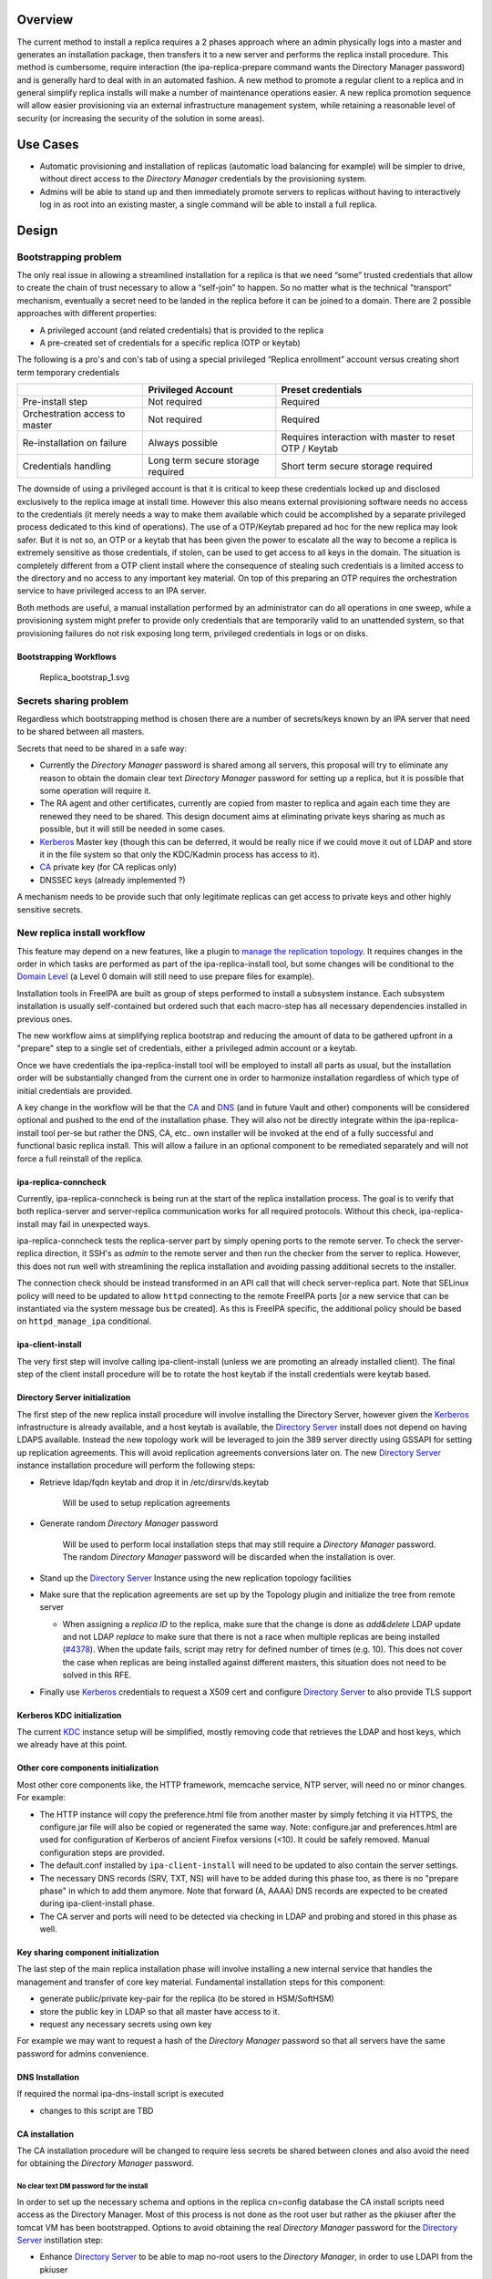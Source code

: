 Overview
--------

The current method to install a replica requires a 2 phases approach
where an admin physically logs into a master and generates an
installation package, then transfers it to a new server and performs the
replica install procedure. This method is cumbersome, require
interaction (the ipa-replica-prepare command wants the Directory Manager
password) and is generally hard to deal with in an automated fashion. A
new method to promote a regular client to a replica and in general
simplify replica installs will make a number of maintenance operations
easier. A new replica promotion sequence will allow easier provisioning
via an external infrastructure management system, while retaining a
reasonable level of security (or increasing the security of the solution
in some areas).

.. _use_cases:

Use Cases
---------

-  Automatic provisioning and installation of replicas (automatic load
   balancing for example) will be simpler to drive, without direct
   access to the *Directory Manager* credentials by the provisioning
   system.
-  Admins will be able to stand up and then immediately promote servers
   to replicas without having to interactively log in as root into an
   existing master, a single command will be able to install a full
   replica.

Design
------

.. _bootstrapping_problem:

Bootstrapping problem
~~~~~~~~~~~~~~~~~~~~~

The only real issue in allowing a streamlined installation for a replica
is that we need “some” trusted credentials that allow to create the
chain of trust necessary to allow a “self-join” to happen. So no matter
what is the technical "transport” mechanism, eventually a secret need to
be landed in the replica before it can be joined to a domain. There are
2 possible approaches with different properties:

-  A privileged account (and related credentials) that is provided to
   the replica
-  A pre-created set of credentials for a specific replica (OTP or
   keytab)

The following is a pro's and con's tab of using a special privileged
“Replica enrollment” account versus creating short term temporary
credentials

+----------------------+----------------------+----------------------+
|                      | Privileged Account   | Preset credentials   |
+======================+======================+======================+
| Pre-install step     | Not required         | Required             |
+----------------------+----------------------+----------------------+
| Orchestration access | Not required         | Required             |
| to master            |                      |                      |
+----------------------+----------------------+----------------------+
| Re-installation on   | Always possible      | Requires interaction |
| failure              |                      | with master to reset |
|                      |                      | OTP / Keytab         |
+----------------------+----------------------+----------------------+
| Credentials handling | Long term secure     | Short term secure    |
|                      | storage required     | storage required     |
+----------------------+----------------------+----------------------+

The downside of using a privileged account is that it is critical to
keep these credentials locked up and disclosed exclusively to the
replica image at install time. However this also means external
provisioning software needs no access to the credentials (it merely
needs a way to make them available which could be accomplished by a
separate privileged process dedicated to this kind of operations). The
use of a OTP/Keytab prepared ad hoc for the new replica may look safer.
But it is not so, an OTP or a keytab that has been given the power to
escalate all the way to become a replica is extremely sensitive as those
credentials, if stolen, can be used to get access to all keys in the
domain. The situation is completely different from a OTP client install
where the consequence of stealing such credentials is a limited access
to the directory and no access to any important key material. On top of
this preparing an OTP requires the orchestration service to have
privileged access to an IPA server.

Both methods are useful, a manual installation performed by an
administrator can do all operations in one sweep, while a provisioning
system might prefer to provide only credentials that are temporarily
valid to an unattended system, so that provisioning failures do not risk
exposing long term, privileged credentials in logs or on disks.

.. _bootstrapping_workflows:

Bootstrapping Workflows
^^^^^^^^^^^^^^^^^^^^^^^

.. figure:: Replica_bootstrap_1.svg
   :alt: Replica_bootstrap_1.svg

   Replica_bootstrap_1.svg

.. _secrets_sharing_problem:

Secrets sharing problem
~~~~~~~~~~~~~~~~~~~~~~~

Regardless which bootstrapping method is chosen there are a number of
secrets/keys known by an IPA server that need to be shared between all
masters.

Secrets that need to be shared in a safe way:

-  Currently the *Directory Manager* password is shared among all
   servers, this proposal will try to eliminate any reason to obtain the
   domain clear text *Directory Manager* password for setting up a
   replica, but it is possible that some operation will require it.
-  The RA agent and other certificates, currently are copied from master
   to replica and again each time they are renewed they need to be
   shared. This design document aims at eliminating private keys sharing
   as much as possible, but it will still be needed in some cases.
-  `Kerberos <Kerberos>`__ Master key (though this can be deferred, it
   would be really nice if we could move it out of LDAP and store it in
   the file system so that only the KDC/Kadmin process has access to
   it).
-  `CA <PKI>`__ private key (for CA replicas only)
-  DNSSEC keys (already implemented ?)

A mechanism needs to be provide such that only legitimate replicas can
get access to private keys and other highly sensitive secrets.

.. _new_replica_install_workflow:

New replica install workflow
~~~~~~~~~~~~~~~~~~~~~~~~~~~~

This feature may depend on a new features, like a plugin to `manage the
replication topology <V4/Manage_replication_topology>`__. It requires
changes in the order in which tasks are performed as part of the
ipa-replica-install tool, but some changes will be conditional to the
`Domain Level <V4/Domain_Levels>`__ (a Level 0 domain will still need to
use prepare files for example).

Installation tools in FreeIPA are built as group of steps performed to
install a subsystem instance. Each subsystem installation is usually
self-contained but ordered such that each macro-step has all necessary
dependencies installed in previous ones.

The new workflow aims at simplifying replica bootstrap and reducing the
amount of data to be gathered upfront in a "prepare" step to a single
set of credentials, either a privileged admin account or a keytab.

Once we have credentials the ipa-replica-install tool will be employed
to install all parts as usual, but the installation order will be
substantially changed from the current one in order to harmonize
installation regardless of which type of initial credentials are
provided.

A key change in the workflow will be that the `CA <PKI>`__ and
`DNS <DNS>`__ (and in future Vault and other) components will be
considered optional and pushed to the end of the installation phase.
They will also not be directly integrate within the ipa-replica-install
tool per-se but rather the DNS, CA, etc.. own installer will be invoked
at the end of a fully successful and functional basic replica install.
This will allow a failure in an optional component to be remediated
separately and will not force a full reinstall of the replica.

.. _ipa_replica_conncheck:

ipa-replica-conncheck
^^^^^^^^^^^^^^^^^^^^^

Currently, ipa-replica-conncheck is being run at the start of the
replica installation process. The goal is to verify that both
replica-server and server-replica communication works for all required
protocols. Without this check, ipa-replica-install may fail in
unexpected ways.

ipa-replica-conncheck tests the replica-server part by simply opening
ports to the remote server. To check the server-replica direction, it
SSH's as *admin* to the remote server and then run the checker from the
server to replica. However, this does not run well with streamlining the
replica installation and avoiding passing additional secrets to the
installer.

The connection check should be instead transformed in an API call that
will check server-replica part. Note that SELinux policy will need to be
updated to allow ``httpd`` connecting to the remote FreeIPA ports [or a
new service that can be instantiated via the system message bus be
created]. As this is FreeIPA specific, the additional policy should be
based on ``httpd_manage_ipa`` conditional.

.. _ipa_client_install:

ipa-client-install
^^^^^^^^^^^^^^^^^^

The very first step will involve calling ipa-client-install (unless we
are promoting an already installed client). The final step of the client
install procedure will be to rotate the host keytab if the install
credentials were keytab based.

.. _directory_server_initialization:

Directory Server initialization
^^^^^^^^^^^^^^^^^^^^^^^^^^^^^^^

The first step of the new replica install procedure will involve
installing the Directory Server, however given the
`Kerberos <Kerberos>`__ infrastructure is already available, and a host
keytab is available, the `Directory Server <Directory_Server>`__ install
does not depend on having LDAPS available. Instead the new topology work
will be leveraged to join the 389 server directly using GSSAPI for
setting up replication agreements. This will avoid replication
agreements conversions later on. The new `Directory
Server <Directory_Server>`__ instance installation procedure will
perform the following steps:

-  Retrieve ldap/fqdn keytab and drop it in /etc/dirsrv/ds.keytab

      Will be used to setup replication agreements

-  Generate random *Directory Manager* password

      Will be used to perform local installation steps that may still
      require a *Directory Manager* password. The random *Directory
      Manager* password will be discarded when the installation is over.

-  Stand up the `Directory Server <Directory_Server>`__ Instance using
   the new replication topology facilities
-  Make sure that the replication agreements are set up by the Topology
   plugin and initialize the tree from remote server

   -  When assigning a *replica ID* to the replica, make sure that the
      change is done as *add&delete* LDAP update and not LDAP *replace*
      to make sure that there is not a race when multiple replicas are
      being installed
      (`#4378 <https://fedorahosted.org/freeipa/ticket/4378>`__). When
      the update fails, script may retry for defined number of times
      (e.g. 10). This does not cover the case when replicas are being
      installed against different masters, this situation does not need
      to be solved in this RFE.

-  Finally use `Kerberos <Kerberos>`__ credentials to request a X509
   cert and configure `Directory Server <Directory_Server>`__ to also
   provide TLS support

.. _kerberos_kdc_initialization:

Kerberos KDC initialization
^^^^^^^^^^^^^^^^^^^^^^^^^^^

The current `KDC <Kerberos>`__ instance setup will be simplified, mostly
removing code that retrieves the LDAP and host keys, which we already
have at this point.

.. _other_core_components_initialization:

Other core components initialization
^^^^^^^^^^^^^^^^^^^^^^^^^^^^^^^^^^^^

Most other core components like, the HTTP framework, memcache service,
NTP server, will need no or minor changes. For example:

-  The HTTP instance will copy the preference.html file from another
   master by simply fetching it via HTTPS, the configure.jar file will
   also be copied or regenerated the same way. Note: configure.jar and
   preferences.html are used for configuration of Kerberos of ancient
   Firefox versions (<10). It could be safely removed. Manual
   configuration steps are provided.
-  The default.conf installed by ``ipa-client-install`` will need to be
   updated to also contain the server settings.
-  The necessary DNS records (SRV, TXT, NS) will have to be added during
   this phase too, as there is no "prepare phase" in which to add them
   anymore. Note that forward (A, AAAA) DNS records are expected to be
   created during ipa-client-install phase.
-  The CA server and ports will need to be detected via checking in LDAP
   and probing and stored in this phase as well.

.. _key_sharing_component_initialization:

Key sharing component initialization
^^^^^^^^^^^^^^^^^^^^^^^^^^^^^^^^^^^^

The last step of the main replica installation phase will involve
installing a new internal service that handles the management and
transfer of core key material. Fundamental installation steps for this
component:

-  generate public/private key-pair for the replica (to be stored in
   HSM/SoftHSM)
-  store the public key in LDAP so that all master have access to it.
-  request any necessary secrets using own key

For example we may want to request a hash of the *Directory Manager*
password so that all servers have the same password for admins
convenience.

.. _dns_installation:

DNS Installation
^^^^^^^^^^^^^^^^

If required the normal ipa-dns-install script is executed

-  changes to this script are TBD

.. _ca_installation:

CA installation
^^^^^^^^^^^^^^^

The CA installation procedure will be changed to require less secrets be
shared between clones and also avoid the need for obtaining the
*Directory Manager* password.

.. _no_clear_text_dm_password_for_the_install:

No clear text DM password for the install
'''''''''''''''''''''''''''''''''''''''''

In order to set up the necessary schema and options in the replica
cn=config database the CA install scripts need access as the Directory
Manager. Most of this process is not done as the root user but rather as
the pkiuser after the tomcat VM has been bootstrapped. Options to avoid
obtaining the real *Directory Manager* password for the `Directory
Server <Directory_Server>`__ instillation step:

-  Enhance `Directory Server <Directory_Server>`__ to be able to map
   no-root users to the *Directory Manager*, in order to use LDAPI from
   the pkiuser
-  Allow multiple *Directory Manager* password and generate a new random
   one
-  Save the real password hash and temporarily replace with a new random
   one
-  Externalize configuration servlet into a standalone tool that can be
   run as root (LDAPI)

Temporarily replacing the *Directory Manager* password with a random one
at CA install time is a bit hackish, but can be done todaywithout any
changes to `Directory Server <Directory_Server>`__ or `CS <PKI>`__.

.. _multiple_admin_users:

Multiple Admin users
''''''''''''''''''''

The ipa install scripts will create a new `CS <PKI>`__ Admin (Security
Domain User) user for each CA replica, will assign this user a random
password and add the user to the `CS <PKI>`__ Admins group. This will
avoid the current practice of assigning the *Directory Manager* password
as the Admin user password and having to share it with the clone in
order for the clone to obtain an installation token. In future we may
need to store the admin user password into the key service process, but
for now we can simply destroy the password at the end of the install
procedure as the admin user is not used for now. (It may be needed in
future to allow the creation of subCAs, but we can generate a new secret
on updates if needed).

.. _certificates_and_public_key_wrapping:

Certificates and public key wrapping
''''''''''''''''''''''''''''''''''''

Given secrets will be transferred via the privileged key service, there
will be no need to use the *Directory Manager* password to wrap the p12
file containing the CA and other certs.

.. _ca_certificates:

CA Certificates
'''''''''''''''

Currently most of the internal certificates (and their keys) used by the
CA are copied to replicas. This is not strictly necessary and from an
auditing/security point of view it may even be desirable to avoid.
Keeping keys private to replicas also makes it much easier to renew
expiring certificates and avoid the need to transfer certificates around
every time one is renewed, each replica is responsible for its own on
its own schedule.

The following certificates will be generated on each replica:

-  **Subsystem certificate**: this certificate is used for internal CA
   communications and there can be one per replica
-  **Audit certificate**: the audit certificate is used to sign the
   audit log, having a certificate per replica will insure the auditors
   can verify which replica generated each auditable event, improving
   the auditability of the CA.
-  **Server certificate**: this is already per server today, no changes
-  **RA Agent Certificate**: A new agent user will be created on each
   replica, added to the RAs group, and a new certificate per replica
   will be created
-  **OCSP certificate**: some more research needs to be done, but it
   appears that multiple OCSP certificates can coexist. This certificate
   is optional (necessary only when the CRL/OCSP role is transferred) so
   this cert will be generated only when needed and not copied over from
   the initial CA

Certificates/keys that still need to be transferred to replicas:

-  **CA signing key**: in order to be the same CA all replicas need a
   copy of the CA key
-  **KRA certificates**: The storage certificate must be shared between
   KRA/Vault servers so that all servers can encrypt/decrypt the
   storage. The transport key certificate could be generate per replica
   but that would make clients more complex as they would need to know
   which one to use for each replica making load-balancing and fallback
   clients much harder.

.. _sharing_secrets_securely:

Sharing Secrets Securely
~~~~~~~~~~~~~~~~~~~~~~~~

Requirements:

-  All secrets must be encrypted so that only the target replica can get
   access to them. The most straightforward way to achieve that is to
   use public key crypto and a replica's public key to wrap a package
   containing secrets to be shared.
-  Replicas must be able to get a secret on demand.

Examples:

-  A replica is promoted to be a `DNS <DNS>`__ server (needs access to
   the master DNSKEY for the first time)
-  A replica is promoted to be a `CA <PKI>`__ server (needs access to CA
   private key)
-  A replica is promoted to be a Vault server (needs KRA storage and
   transport keys)

.. _secrets_sharing_service_custodia:

Secrets Sharing Service (Custodia)
^^^^^^^^^^^^^^^^^^^^^^^^^^^^^^^^^^

A Custodia service is needed to handle encryption/decryption and
delivery on both the sending side and the receiving side; this service
is the only component that have access to the replica's own private
keys/secrets. (this might also be based on softHSM work already done).

An authenticated communication mechanism between a remote replica and
the Custodia service is required. There are two options:

-  A request using a specific principal using a GSSAPI channel
-  A request package, signed by the remote replica private key [this may
   be preferable given everything else in the mechanism also uses
   public-key crypto]

A good solution is to actually use both:

-  one to secure/authenticate the transport layer between servers
-  the other to secure and add an additional authorization level to the
   exchange

.. _transport_mechanisms:

Transport mechanisms
^^^^^^^^^^^^^^^^^^^^

Requirements:

-  authentication and access control
-  do not expose the Custodia service directly to the network

External
''''''''

-  HTTP API.

The API is exposed via mod_proxy which takes care of Negotiate
authentication for additional access control and forwards requests to a
local Custodia process listening on a Unix Socket.

Internal
''''''''

The Custodia daemon will listen for HTTP requests on a local Unix
Socket. Requests will be partially authenticated by the frontend
mod_proxy process, and all communication will depend on additional
signature verification on each request. The verification will be done
via public key published in IPA's LDAP server and retrieved based on the
Kerberos Principal used to authenticate to the apache server.

.. _exchange_flow:

Exchange Flow
^^^^^^^^^^^^^

#. Requesting replica prepares a request package and signs it with the
   private key.
   The package is a JOSE object, signed by the client and encrypted to
   the server's public key. The payload is a JWT Claims Set with the
   following claims

   -  A timestamp to prevent replay attacks ("exp" claim)
   -  The name of the key being requested ("sub" claim)

#. Authenticate to other master using host keytab and send package. The
   key being sought determines the request path (see `#Handlers (reading
   and writing keys) <#Handlers_(reading_and_writing_keys)>`__ for
   details).
#. The receiver checks credentials and passes the package to the
   privileged key service

   -  The credentials must be of a principal in the master's group

#. The privileged key service gathers the requested data and creates a
   reply package
   The package is a JOSE object that includes:

   -  A timestamp
   -  The requested key material

#. The package is encrypted with the replica public key and sent back
#. The replica decrypts and verifies the package and store the keys in
   the local (soft)HSM or where appropriate, based on the secret type.

.. figure:: Replica_KISS_1.svg
   :alt: Replica_KISS_1.svg

   Replica_KISS_1.svg

.. _ldap_dit_layout:

LDAP DIT Layout
^^^^^^^^^^^^^^^

Two objects for each for each IPA Server: one signing key, and one
encryption key.

::

   dn: cn={sig,enc}/{fqdn},cn=custodia,cn=ipa,cn=etc,dc=ipa,dc=local
   objectClass: nsContainer
   objectClass: ipaKeyPolicy
   objectClass: ipaPublicKeyObject
   objectClass: groupOfPrincipals
   objectClass: top
   cn: {sig,enc}/rhel76-1.ipa.local
   ipaKeyUsage: {digitalSignature,dataEncipherment}
   memberPrincipal: host/{fqdn}@{realm}
   ipaPublicKey:: <DER encoded SubjectPublicKeyInfo>

.. _handlers_reading_and_writing_keys:

Handlers (reading and writing keys)
^^^^^^^^^^^^^^^^^^^^^^^^^^^^^^^^^^^

In the original implementation the ``ipa-custodia`` server and Custodia
client code ran as root and was not properly confined by SELinux (see
`Ticket 6888 <https://pagure.io/freeipa/issue/6888>`__). As of FreeIPA
4.8.0, server and client key database handlers are run as separate
processes, as a non-root user where possible, and the ``DAC_OVERRIDE``
capability is no longer required for either the main process or the
handler processes.

+-----------------+-----------------+-----------------+-------------+
| Request path    | Handler         | Purpose         | Run as      |
| (/ipa/keys/...) | (/usr/lib/ip    |                 |             |
|                 | a/custodia/...) |                 |             |
+=================+=================+=================+=============+
| dm/DMHash       | ipa-            | Directory       | root        |
|                 | custodia-dmldap | Manager         |             |
|                 |                 | password        |             |
+-----------------+-----------------+-----------------+-------------+
| ca/{nickname}   | ipa-cust        | CA, OCSP,       | **pkiuser** |
|                 | odia-pki-tomcat | subsystem,      |             |
|                 |                 | audit and KRA   |             |
|                 |                 | keys            |             |
+-----------------+-----------------+-----------------+-------------+
| ca_wrappe       | i               | Lightweight CA  | **pkiuser** |
| d/{nickname}\ * | pa-custodia-pki | (sub-CA) key    |             |
| *[/{alg-oid}]** | -tomcat-wrapped | replication     |             |
+-----------------+-----------------+-----------------+-------------+
| ra/ipaCert      | ipa-cu          | IPA RA agent    | root        |
|                 | stodia-ra-agent | key             |             |
+-----------------+-----------------+-----------------+-------------+

The optional **{alg-oid}** parameter for Lightweight CA signing keys
requests the specified encryption algorithm be used. This was
implemented as part of `Ticket 8020 - Support AES in Lightweight CA key
replication <https://pagure.io/freeipa/issue/8020>`__. This "parameters
as additional path components" facility is available to all handlers,
but only ``ca_wrapped`` uses it (as of September 2019).

Upgrades
~~~~~~~~

To make sure that upgraded replicas can be used as the source servers
for spawning replicas, all necessary infrastructure will need to be
prepared during the upgrade phase, including replica private/public key
generation.

.. _backward_compatibility:

Backward Compatibility
~~~~~~~~~~~~~~~~~~~~~~

Backport candidates for better compatibility with older FreeIPA or
`Directory Server <Directory_Server>`__ versions:

-  `#47667: Allow nsDS5ReplicaBindDN to be a group
   DN <https://fedorahosted.org/389/ticket/47667>`__

.. _feature_management:

Feature Management
------------------

There are no new UI or CLI features associated with replica promotion or
management of Custodia keys or secrets. The replica installation user
experience is simplified compared to the old procedure (i.e.
``ipa-replica-prepare`` is not needed, nor is the replica-file option).

.. _how_to_test:

How to Test
-----------

Prerequisites
~~~~~~~~~~~~~

Two machines that will become IPA masters.

Testing
~~~~~~~

1. Install a first IPA server - or - upgrade an existing one to the bits
including this feature and raise the domain level to 1.

For better coverage install the DNS server and KRA servers too.

2. Join the future replica as an ipa client with the normal
ipa-client-install command

2.b(optional) kinit as admin and check everything works fine

3. Run ipa-replica-install for better coverage feel free to pass in
--setup-dns --setup-ca --setup-kra or any combination of these flags.

3.b(optional) kinit as a user, check the logs to verify it was
authenticated by the KDC running on the replica.

3.c(optional) turn off the initial master and verify every major
subsystem (KDC, DNS, CA, KRA) keeps working as expected.

.. _test_plan:

Test Plan
---------

`Test plan is
here <http://www.freeipa.org/page/V4/Replica_Promotion/Test_plan>`__
